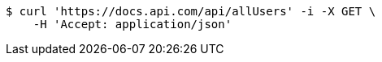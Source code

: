 [source,bash]
----
$ curl 'https://docs.api.com/api/allUsers' -i -X GET \
    -H 'Accept: application/json'
----